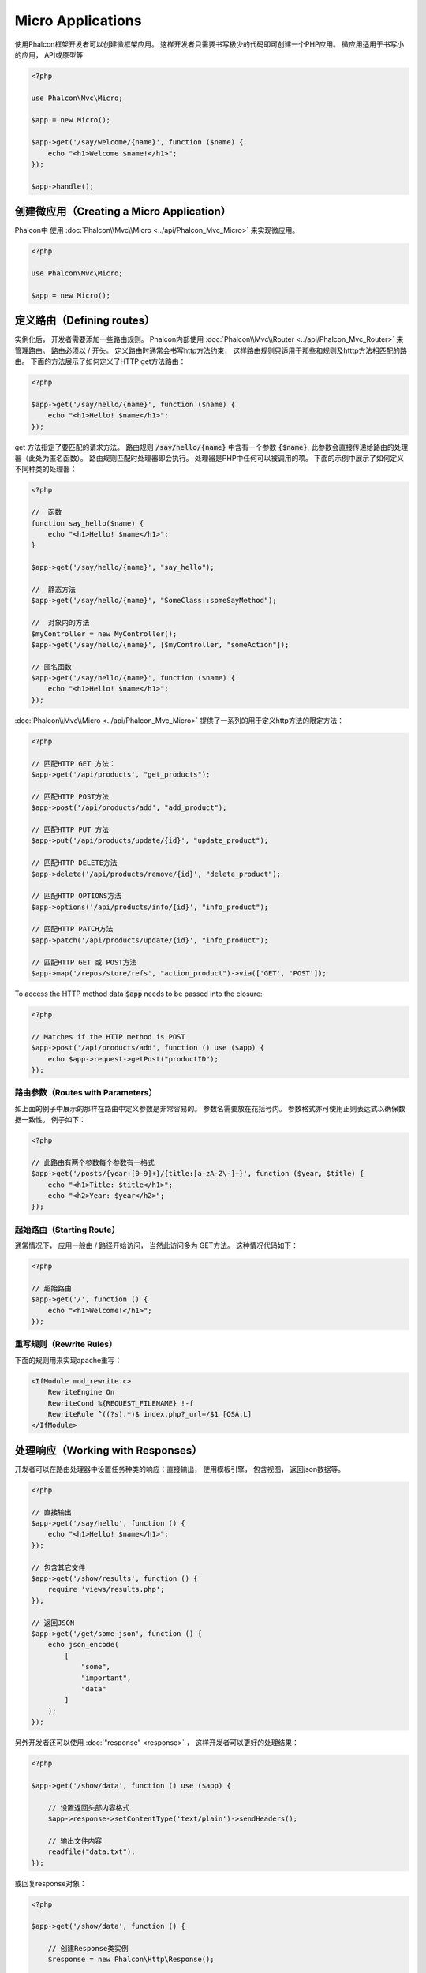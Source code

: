 Micro Applications
==================

使用Phalcon框架开发者可以创建微框架应用。 这样开发者只需要书写极少的代码即可创建一个PHP应用。 微应用适用于书写小的应用， API或原型等

.. code-block:: php

    <?php

    use Phalcon\Mvc\Micro;

    $app = new Micro();

    $app->get('/say/welcome/{name}', function ($name) {
        echo "<h1>Welcome $name!</h1>";
    });

    $app->handle();

创建微应用（Creating a Micro Application）
------------------------------------------
Phalcon中 使用 :doc:`Phalcon\\Mvc\\Micro <../api/Phalcon_Mvc_Micro>` 来实现微应用。

.. code-block:: php

    <?php

    use Phalcon\Mvc\Micro;

    $app = new Micro();

定义路由（Defining routes）
---------------------------
实例化后， 开发者需要添加一些路由规则。 Phalcon内部使用 :doc:`Phalcon\\Mvc\\Router <../api/Phalcon_Mvc_Router>` 来管理路由。 路由必须以 / 开头。
定义路由时通常会书写http方法约束， 这样路由规则只适用于那些和规则及htttp方法相匹配的路由。 下面的方法展示了如何定义了HTTP get方法路由：

.. code-block:: php

    <?php

    $app->get('/say/hello/{name}', function ($name) {
        echo "<h1>Hello! $name</h1>";
    });

get 方法指定了要匹配的请求方法。 路由规则 :code:`/say/hello/{name}` 中含有一个参数 :code:`{$name}`, 此参数会直接传递给路由的处理器（此处为匿名函数）。 路由规则匹配时处理器即会执行。
处理器是PHP中任何可以被调用的项。 下面的示例中展示了如何定义不同种类的处理器：

.. code-block:: php

    <?php

    //  函数
    function say_hello($name) {
        echo "<h1>Hello! $name</h1>";
    }

    $app->get('/say/hello/{name}', "say_hello");

    //  静态方法
    $app->get('/say/hello/{name}', "SomeClass::someSayMethod");

    //  对象内的方法
    $myController = new MyController();
    $app->get('/say/hello/{name}', [$myController, "someAction"]);

    // 匿名函数
    $app->get('/say/hello/{name}', function ($name) {
        echo "<h1>Hello! $name</h1>";
    });

:doc:`Phalcon\\Mvc\\Micro <../api/Phalcon_Mvc_Micro>` 提供了一系列的用于定义http方法的限定方法：

.. code-block:: php

    <?php

    // 匹配HTTP GET 方法：
    $app->get('/api/products', "get_products");

    // 匹配HTTP POST方法
    $app->post('/api/products/add', "add_product");

    // 匹配HTTP PUT 方法
    $app->put('/api/products/update/{id}', "update_product");

    // 匹配HTTP DELETE方法
    $app->delete('/api/products/remove/{id}', "delete_product");

    // 匹配HTTP OPTIONS方法
    $app->options('/api/products/info/{id}', "info_product");

    // 匹配HTTP PATCH方法
    $app->patch('/api/products/update/{id}', "info_product");

    // 匹配HTTP GET 或 POST方法
    $app->map('/repos/store/refs', "action_product")->via(['GET', 'POST']);

To access the HTTP method data :code:`$app` needs to be passed into the closure:

.. code-block:: php

    <?php

    // Matches if the HTTP method is POST
    $app->post('/api/products/add', function () use ($app) {
        echo $app->request->getPost("productID");
    });

路由参数（Routes with Parameters）
^^^^^^^^^^^^^^^^^^^^^^^^^^^^^^^^^^
如上面的例子中展示的那样在路由中定义参数是非常容易的。 参数名需要放在花括号内。 参数格式亦可使用正则表达式以确保数据一致性。 例子如下：

.. code-block:: php

    <?php

    // 此路由有两个参数每个参数有一格式
    $app->get('/posts/{year:[0-9]+}/{title:[a-zA-Z\-]+}', function ($year, $title) {
        echo "<h1>Title: $title</h1>";
        echo "<h2>Year: $year</h2>";
    });

起始路由（Starting Route）
^^^^^^^^^^^^^^^^^^^^^^^^^^
通常情况下， 应用一般由 / 路径开始访问， 当然此访问多为 GET方法。 这种情况代码如下：

.. code-block:: php

    <?php

    // 超始路由
    $app->get('/', function () {
        echo "<h1>Welcome!</h1>";
    });

重写规则（Rewrite Rules）
^^^^^^^^^^^^^^^^^^^^^^^^^
下面的规则用来实现apache重写：

.. code-block:: apacheconf

    <IfModule mod_rewrite.c>
        RewriteEngine On
        RewriteCond %{REQUEST_FILENAME} !-f
        RewriteRule ^((?s).*)$ index.php?_url=/$1 [QSA,L]
    </IfModule>

处理响应（Working with Responses）
----------------------------------
开发者可以在路由处理器中设置任务种类的响应：直接输出， 使用模板引擎， 包含视图， 返回json数据等。

.. code-block:: php

    <?php

    // 直接输出
    $app->get('/say/hello', function () {
        echo "<h1>Hello! $name</h1>";
    });

    // 包含其它文件
    $app->get('/show/results', function () {
        require 'views/results.php';
    });

    // 返回JSON
    $app->get('/get/some-json', function () {
        echo json_encode(
            [
                "some",
                "important",
                "data"
            ]
        );
    });

另外开发者还可以使用 :doc:`"response" <response>` ， 这样开发者可以更好的处理结果：

.. code-block:: php

    <?php

    $app->get('/show/data', function () use ($app) {

        // 设置返回头部内容格式
        $app->response->setContentType('text/plain')->sendHeaders();

        // 输出文件内容
        readfile("data.txt");
    });

或回复response对象：

.. code-block:: php

    <?php

    $app->get('/show/data', function () {

        // 创建Response类实例
        $response = new Phalcon\Http\Response();

        // Set the Content-Type header 设置返回内容的类型
        $response->setContentType('text/plain');

        // 设置文件内容参数
        $response->setContent(file_get_contents("data.txt"));

        // 返回response实例对象
        return $response;
    });

重定向（Making redirections）
-----------------------------
重定向用来在当前的处理中跳转到其它的处理流：

.. code-block:: php

    <?php

    // 此路由重定向到其它的路由
    $app->post('/old/welcome', function () use ($app) {
        $app->response->redirect("new/welcome")->sendHeaders();
    });

    $app->post('/new/welcome', function () use ($app) {
        echo 'This is the new Welcome';
    });

根据路由生成 URL（Generating URLs for Routes）
-----------------------------------------------
Phalcon中使用 :doc:`Phalcon\\Mvc\\Url <url>` 来生成其它的基于路由的URL。 开发者可以为路由设置名字， 通过这种方式 "url" 服务可以产生相关的路由：

.. code-block:: php

    <?php

    // 设置名为 "show-post"的路由
    $app->get('/blog/{year}/{title}', function ($year, $title) use ($app) {

        // ... Show the post here

    })->setName('show-post');

    // 产生URL
    $app->get('/', function () use ($app) {

        echo '<a href="', $app->url->get(
            [
                'for'   => 'show-post',
                'title' => 'php-is-a-great-framework',
                'year'  => 2015
            ]
        ), '">Show the post</a>';

    });

与依赖注入的交互（Interacting with the Dependency Injector）
------------------------------------------------------------
微应用中， :doc:`Phalcon\\Di\\FactoryDefault <di>` 是隐含生成的， 不过开发者可以明确的生成此类的实例以用来管理相关的服务：

.. code-block:: php

    <?php

    use Phalcon\Mvc\Micro;
    use Phalcon\Di\FactoryDefault;
    use Phalcon\Config\Adapter\Ini as IniConfig;

    $di = new FactoryDefault();

    $di->set('config', function () {
        return new IniConfig("config.ini");
    });

    $app = new Micro();

    $app->setDI($di);

    $app->get('/', function () use ($app) {
        // Read a setting from the config
        echo $app->config->app_name;
    });

    $app->post('/contact', function () use ($app) {
        $app->flash->success('Yes!, the contact was made!');
    });

服务容器中可以使用数据类的语法来设置或取服务实例：

.. code-block:: php

    <?php

    use Phalcon\Mvc\Micro;
    use Phalcon\Db\Adapter\Pdo\Mysql as MysqlAdapter;

    $app = new Micro();

    // 设置数据库服务实例
    $app['db'] = function () {
        return new MysqlAdapter(
            [
                "host"     => "localhost",
                "username" => "root",
                "password" => "secret",
                "dbname"   => "test_db"
            ]
        );
    };

    $app->get('/blog', function () use ($app) {
        $news = $app['db']->query('SELECT * FROM news');
        foreach ($news as $new) {
            echo $new->title;
        }
    });

处理Not-Found（Not-Found Handler）
----------------------------------
当用户访问未定义的路由时， 微应用会试着执行 "Not-Found"处理器。 示例如下：

.. code-block:: php

    <?php

    $app->notFound(function () use ($app) {
        $app->response->setStatusCode(404, "Not Found")->sendHeaders();
        echo 'This is crazy, but this page was not found!';
    });

微应用中的模型（Models in Micro Applications）
----------------------------------------------
Phalcon中开发者可以直接使用 :doc:`Models <models>` ， 开发者只需要一个类自动加载器来加载模型：

.. code-block:: php

    <?php

    $loader = new \Phalcon\Loader();

    $loader->registerDirs(
        [
            __DIR__ . '/models/'
        ]
    )->register();

    $app = new \Phalcon\Mvc\Micro();

    $app->get('/products/find', function () {

        foreach (Products::find() as $product) {
            echo $product->name, '<br>';
        }

    });

    $app->handle();

微应用中的事件（Micro Application Events）
------------------------------------------
当有事件发生时 :doc:`Phalcon\\Mvc\\Micro <../api/Phalcon_Mvc_Micro>` 会发送事件到 :doc:`EventsManager <events>` 。 这里使用 "micro" 来绑定处理事件。 支持如下事件：

+---------------------+-------------------------------------------------------------------+----------------------+
| 事件名              |  如何触发                                                         | 是否可中断执行       |
+=====================+===================================================================+======================+
| beforeHandleRoute   |  处理方法调用之前执行， 此时应用程序还不知道是否存在匹配的路由    | 是                   |
+---------------------+-------------------------------------------------------------------+----------------------+
| beforeExecuteRoute  |  存在匹配的路由及相关的处理器， 不过处理器还未被执行              | 是                   |
+---------------------+-------------------------------------------------------------------+----------------------+
| afterExecuteRoute   |  处理器执行之后触发                                               | 否                   |
+---------------------+-------------------------------------------------------------------+----------------------+
| beforeNotFound      |  NotFound触发之前执行                                             | 是                   |
+---------------------+-------------------------------------------------------------------+----------------------+
| afterHandleRoute    |  处理器执行之后执行                                               | 是                   |
+---------------------+-------------------------------------------------------------------+----------------------+

下面的例子中， 我们阐述了如何使用事件来控制应用的安全性:

.. code-block:: php

    <?php

    use Phalcon\Mvc\Micro,
        Phalcon\Events\Manager as EventsManager;

    // 创建事件监听器
    $eventsManager = new EventsManager();

    // 监听应用的所有事件
    $eventsManager->attach('micro', function ($event, $app) {

        if ($event->getType() == 'beforeExecuteRoute') {
            if ($app->session->get('auth') == false) {

                $app->flashSession->error("The user isn't authenticated");
                $app->response->redirect("/")->sendHeaders();

                // 返回false来中止操作
                return false;
            }
        }
    });

    $app = new Micro();

    // 绑定事件管理器到应用
    $app->setEventsManager($eventsManager);

中间件事件（Middleware events）
-------------------------------
此外， 应用事件亦可使用 'before', 'after', 'finish'等来绑定：

.. code-block:: php

    <?php

    $app = new Phalcon\Mvc\Micro();

    // 每个路由匹配之前执行
    // 返回false来中止程序执行
    $app->before(function () use ($app) {
        if ($app['session']->get('auth') == false) {

            $app['flashSession']->error("The user isn't authenticated");
            $app['response']->redirect("/error");

            // Return false stops the normal execution
            return false;
        }

        return true;
    });

    $app->map('/api/robots', function () {
        return [
            'status' => 'OK'
        ];
    });

    $app->after(function () use ($app) {
        // 路由处理器执行后执行
        echo json_encode($app->getReturnedValue());
    });

    $app->finish(function () use ($app) {
        // 路由处理器执行后执行
    });

开发者可以对同一事件注册多个处理器:

.. code-block:: php

    <?php

    $app->finish(function () use ($app) {
        // 第一个结束处理器
    });

    $app->finish(function () use ($app) {
        // 第二个结束处理器
    });

把这些代码放在另外的文件中以达到重用的目的:

.. code-block:: php

    <?php

    use Phalcon\Mvc\Micro\MiddlewareInterface;

    /**
     * CacheMiddleware
     *
     * 使用缓存来提升性能
     */
    class CacheMiddleware implements MiddlewareInterface
    {
        public function call($application)
        {
            $cache  = $application['cache'];
            $router = $application['router'];

            $key    = preg_replace('/^[a-zA-Z0-9]/', '', $router->getRewriteUri());

            // 检查请示是否被处理了
            if ($cache->exists($key)) {
                echo $cache->get($key);

                return false;
            }

            return true;
        }
    }

添加实例到应用:

.. code-block:: php

    <?php

    $app->before(new CacheMiddleware());

支持如下的中间件事件：

+---------------------+-----------------------------------------------------+----------------------+
| 事件名              |  触发                                               | 是否可中止操作?      |
+=====================+=====================================================+======================+
| before              |  应用请求处理之前执行，常用来控制应用的访问权限     | Yes                  |
+---------------------+-----------------------------------------------------+----------------------+
| after               |  请求处理后执行，可以用来准备回复内容               | No                   |
+---------------------+-----------------------------------------------------+----------------------+
| finish              |  发送回复内容后执行， 可以用来执行清理工作          | No                   |
+---------------------+-----------------------------------------------------+----------------------+

使用控制器处理（Using Controllers as Handlers）
-----------------------------------------------
中型的应用可以使用 :code:`Mvc\Micro` 来组织控制器中的处理器。 开发者也可以使用 :doc:`Phalcon\\Mvc\\Micro\\Collection <../api/Phalcon_Mvc_Micro_Collection>` 来对控制器中的处理器进行归组：

.. code-block:: php

    <?php

    use Phalcon\Mvc\Micro\Collection as MicroCollection;

    $posts = new MicroCollection();

    // 设置主处理器，这里是控制器的实例
    $posts->setHandler(new PostsController());

    // 对所有路由设置前缀
    $posts->setPrefix('/posts');

    //  使用PostsController中的index action
    $posts->get('/', 'index');

    // 使用PostController中的show action
    $posts->get('/show/{slug}', 'show');

    $app->mount($posts);

PostsController形如下：

.. code-block:: php

    <?php

    use Phalcon\Mvc\Controller;

    class PostsController extends Controller
    {
        public function index()
        {
            // ...
        }

        public function show($slug)
        {
            // ...
        }
    }

上面的例子中，我们直接对控制器进行了实例化， 使用集合时Phalcon会提供了迟加载的能力， 这样程序只有在匹配路由时才加载控制器：

.. code-block:: php

    <?php

    $posts->setHandler('PostsController', true);
    $posts->setHandler('Blog\Controllers\PostsController', true);

返回响应（Returning Responses）
-------------------------------
处理器可能会返回原生的 :doc:`Phalcon\\Http\\Response <response>` 实例或实现了相关接口的组件。 当返回Response对象时， 应用会自动的把处理结果返回到客户端。

.. code-block:: php

    <?php

    use Phalcon\Mvc\Micro;
    use Phalcon\Http\Response;

    $app = new Micro();

    // 返回Response实例
    $app->get('/welcome/index', function () {

        $response = new Response();

        $response->setStatusCode(401, "Unauthorized");

        $response->setContent("Access is not authorized");

        return $response;
    });

渲染视图（Rendering Views）
---------------------------
:doc:`Phalcon\\Mvc\\View\\Simple <views>` 可用来渲染视图， 示例如下：

.. code-block:: php

    <?php

    $app = new Phalcon\Mvc\Micro();

    $app['view'] = function () {
        $view = new \Phalcon\Mvc\View\Simple();
        $view->setViewsDir('app/views/');
        return $view;
    };

    // 返回渲染过的视图
    $app->get('/products/show', function () use ($app) {

        // 渲染视图时传递参数
        echo $app['view']->render('products/show', [
            'id'   => 100,
            'name' => 'Artichoke'
        ]);

    });

Please note that this code block uses :doc:`Phalcon\\Mvc\\View\\Simple <../api/Phalcon_Mvc_View_Simple>` which uses relative paths instead of controllers and actions.
If you would like to use :doc:`Phalcon\\Mvc\\View\\Simple <../api/Phalcon_Mvc_View_Simple>` instead, you will need to change the parameters of the :code:`render()` method:

.. code-block:: php

    <?php

    $app = new Phalcon\Mvc\Micro();

    $app['view'] = function () {
        $view = new \Phalcon\Mvc\View();
        $view->setViewsDir('app/views/');
        return $view;
    };

    // Return a rendered view
    $app->get('/products/show', function () use ($app) {

        // Render app/views/products/show.phtml passing some variables
        echo $app['view']->render('products', 'show', [
            'id'   => 100,
            'name' => 'Artichoke'
        ]);

    });

Error Handling
--------------
A proper response can be generated if an exception is raised in a micro handler:

.. code-block:: php

    <?php

    $app = new Phalcon\Mvc\Micro();

    $app->get('/', function () {
        throw new \Exception("An error");
    });

    $app->error(
        function ($exception) {
            echo "An error has occurred";
        }
    );

If the handler returns "false" the exception is stopped.

相关资源（Related Sources）
---------------------------
* :doc:`Creating a Simple REST API <tutorial-rest>` 例子中讲解了如何使用微应用来创建Restfull服务：
* `Stickers Store <http://store.phalconphp.com>`_ 也是一个简单的使用微应用的例子 [`Github <https://github.com/phalcon/store>`_].
